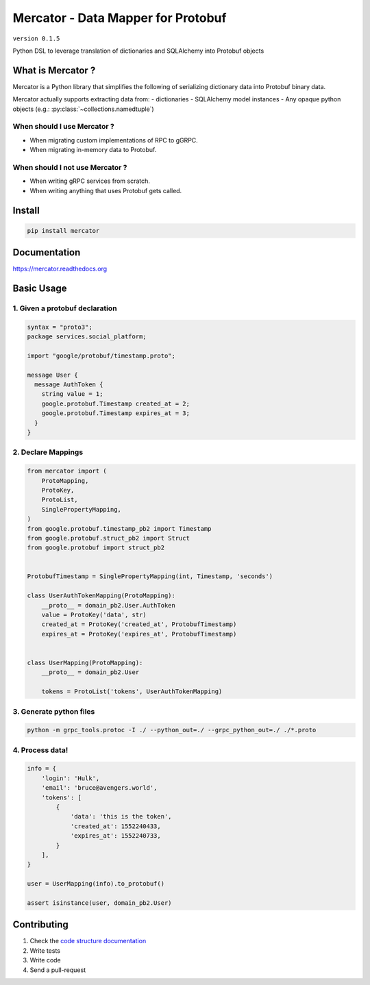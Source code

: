 Mercator - Data Mapper for Protobuf
===================================

``version 0.1.5``

Python DSL to leverage translation of dictionaries and SQLAlchemy into Protobuf objects

.. image:: https://img.shields.io/pypi/pyversions/mercator.svg
   :target: https://pypi.python.org/pypi/mercator
   :alt: PyPi Project Page
.. image:: https://travis-ci.org/NewStore/mercator.svg?branch=master
   :target: https://travis-ci.org/NewStore/mercator
   :alt: Travis Build
.. image:: https://readthedocs.org/projects/mercator/badge/?version=latest
   :target: http://mercator.readthedocs.io/en/latest/?badge=latest
   :alt: Documentation Status
.. image:: https://codecov.io/gh/NewStore/mercator/branch/master/graph/badge.svg
   :target: https://codecov.io/gh/NewStore/mercator
   :alt: Test Coverage Reports


What is Mercator ?
------------------

Mercator is a Python library that simplifies the following of
serializing dictionary data into Protobuf binary data.

Mercator actually supports extracting data from:
- dictionaries
- SQLAlchemy model instances
- Any opaque python objects (e.g.: :py:class:`~collections.namedtuple`)


When should I use Mercator ?
~~~~~~~~~~~~~~~~~~~~~~~~~~~~

- When migrating custom implementations of RPC to gGRPC.
- When migrating in-memory data to Protobuf.


When should I **not** use Mercator ?
~~~~~~~~~~~~~~~~~~~~~~~~~~~~~~~~~~~~


- When writing gRPC services from scratch.
- When writing anything that uses Protobuf gets called.



Install
-------

.. code:: bash

   pip install mercator


Documentation
-------------

`https://mercator.readthedocs.org <https://mercator.readthedocs.org>`_


Basic Usage
-----------


1. Given a protobuf declaration
~~~~~~~~~~~~~~~~~~~~~~~~~~~~~~~


.. code:: protobuf

   syntax = "proto3";
   package services.social_platform;

   import "google/protobuf/timestamp.proto";

   message User {
     message AuthToken {
       string value = 1;
       google.protobuf.Timestamp created_at = 2;
       google.protobuf.Timestamp expires_at = 3;
     }
   }


2. Declare Mappings
~~~~~~~~~~~~~~~~~~~

.. code:: python


   from mercator import (
       ProtoMapping,
       ProtoKey,
       ProtoList,
       SinglePropertyMapping,
   )
   from google.protobuf.timestamp_pb2 import Timestamp
   from google.protobuf.struct_pb2 import Struct
   from google.protobuf import struct_pb2


   ProtobufTimestamp = SinglePropertyMapping(int, Timestamp, 'seconds')

   class UserAuthTokenMapping(ProtoMapping):
       __proto__ = domain_pb2.User.AuthToken
       value = ProtoKey('data', str)
       created_at = ProtoKey('created_at', ProtobufTimestamp)
       expires_at = ProtoKey('expires_at', ProtobufTimestamp)


   class UserMapping(ProtoMapping):
       __proto__ = domain_pb2.User

       tokens = ProtoList('tokens', UserAuthTokenMapping)


3. Generate python files
~~~~~~~~~~~~~~~~~~~~~~~~

.. code:: shell

   python -m grpc_tools.protoc -I ./ --python_out=./ --grpc_python_out=./ ./*.proto


4. Process data!
~~~~~~~~~~~~~~~~

.. code:: python


   info = {
       'login': 'Hulk',
       'email': 'bruce@avengers.world',
       'tokens': [
           {
               'data': 'this is the token',
               'created_at': 1552240433,
               'expires_at': 1552240733,
           }
       ],
   }

   user = UserMapping(info).to_protobuf()

   assert isinstance(user, domain_pb2.User)


Contributing
------------

#. Check the `code structure documentation <CODE_STRUCTURE.rst>`_
#. Write tests
#. Write code
#. Send a pull-request
